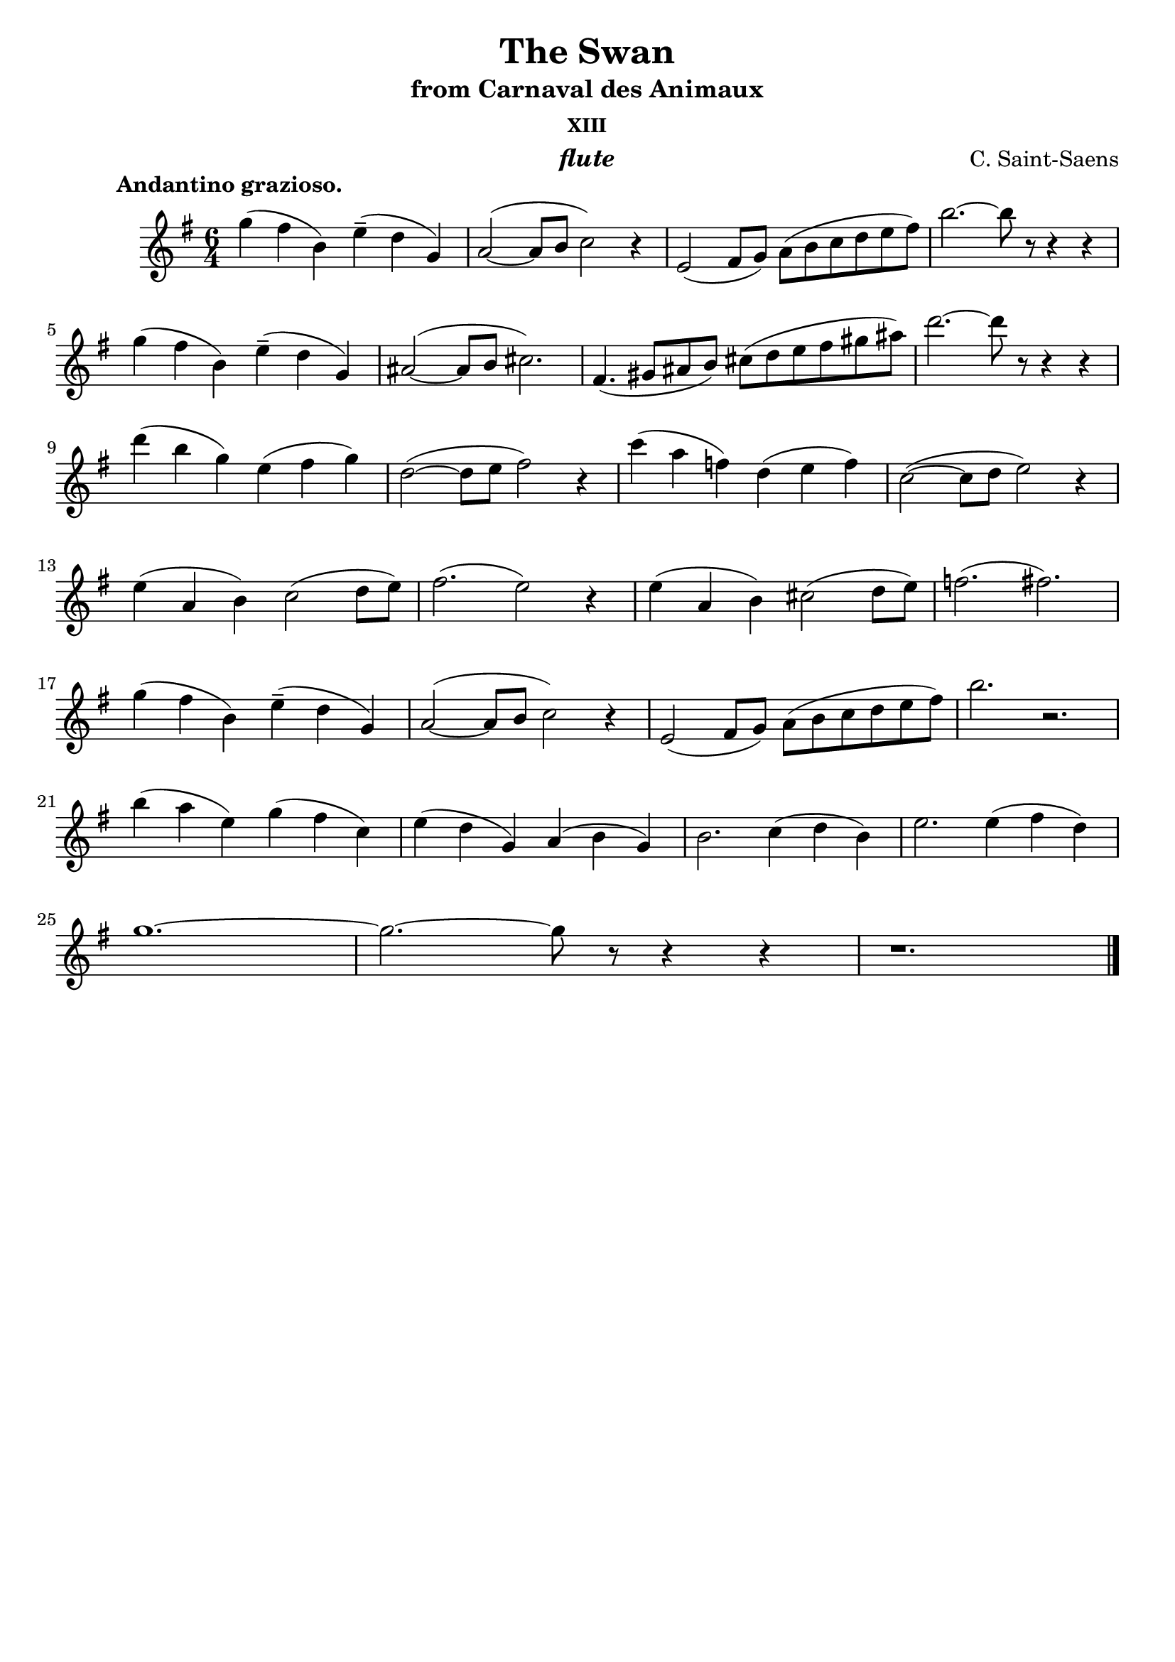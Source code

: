 \version "2.10.13"


fluteOne = \relative c'' {
    \clef violin
    \key g \major
    \time 6/4

    % --- A ---
    g'4(	fis	b,)		e--(	d	g,)
    a2~(		a8 b		c2)		r4

    e,2(		fis8 g)		a[( b	c d	e fis])
    b2.~				b8 r8	r4	r4
    \break

    g4(		fis	b,)		e--(	d	g,)
    ais2~(		ais8 b		cis2.)

    fis,4.(	gis8	ais b)		cis[( d	e fis	gis ais])
    d2.~				d8 r8	r4	r4
    \break

    % --- B ---
    d4(		b	g)		e(	fis	g)
    d2~(		d8 e		fis2)		r4

    c'4(	a	f)		d(	e	f)
    c2~(		c8 d		e2)		r4
    \break

    e4(		a,	b)		c2(		d8 e)
    fis2.(				e2)		r4

    e4(		a,	b)		cis2(		d8 e)
    f2.(				fis2.)
    \break

    % --- A + Finale ---
    g4(		fis	b,)		e--(	d	g,)
    a2~(		a8 b		c2)		r4

    e,2(		fis8 g)		a[( b	c d	e fis])
    b2.					r2.
    \break

    b4(		a	e)		g(	fis	c)
    e4(		d	g,)		a(	b	g)

    b2.					c4(	d	b)
    e2.					e4(	fis	d)
    \break

    g1.~
    g2.~				g8 r8	r4	r4
    r1.

    \bar "|."
}


\book {

    \header {
        title       = "The Swan"
	subtitle    = "from Carnaval des Animaux"
	subsubtitle = "XIII"
	instrument  = \markup \italic "flute"
        composer    = \markup { "C. Saint-Saens" }
        enteredby   = "Alessandro"
	piece       = \markup { \bold "          Andantino grazioso." }
        tagline     = ""
    }

    \score {


            \new Staff <<
                \set Staff.instrumentName = ""
                \set Staff.midiInstrument = "flute"		
	        \fluteOne
            >>


	\layout {}
	\midi {
            \context {
                \Score tempoWholesPerMinute = #(ly:make-moment 108 4)
            }
        }
    }


}